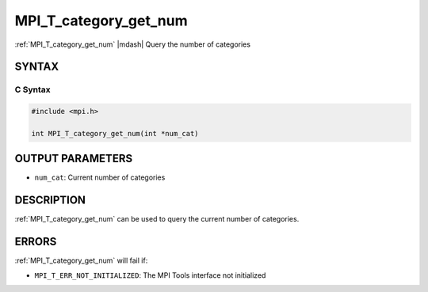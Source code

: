 .. _mpi_t_category_get_num:


MPI_T_category_get_num
======================

.. include_body

:ref:`MPI_T_category_get_num` |mdash| Query the number of categories


SYNTAX
------


C Syntax
^^^^^^^^

.. code-block:: c

   #include <mpi.h>

   int MPI_T_category_get_num(int *num_cat)


OUTPUT PARAMETERS
-----------------
* ``num_cat``: Current number of categories

DESCRIPTION
-----------

:ref:`MPI_T_category_get_num` can be used to query the current number of
categories.


ERRORS
------

:ref:`MPI_T_category_get_num` will fail if:

* ``MPI_T_ERR_NOT_INITIALIZED``: The MPI Tools interface not initialized
